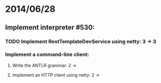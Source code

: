 * 2014/06/28
** Implement interpreter #530:
*** TODO Implement RestTemplateDevService using netty: 3 -> 3
*** Implement a command-line client:
**** Write the ANTLR grammar: 2 ->
**** Implement an HTTP client using netty: 2 ->
